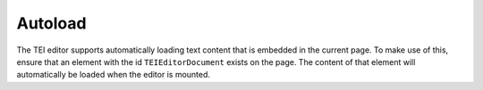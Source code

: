 Autoload
========

The TEI editor supports automatically loading text content that is embedded in the current page. To make use of this,
ensure that an element with the id ``TEIEditorDocument`` exists on the page. The content of that element will automatically
be loaded when the editor is mounted.
